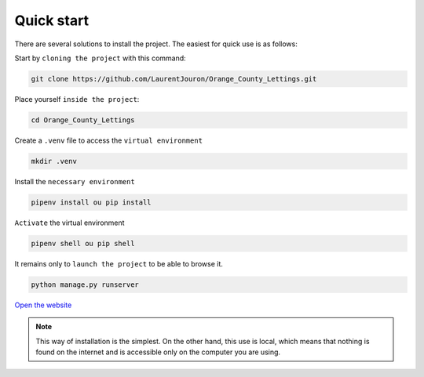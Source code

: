 .. _quick_start:

**Quick start**
===============

There are several solutions to install the project. The easiest for quick use is as follows:

Start by ``cloning the project`` with this command:


.. code-block:: console

   git clone https://github.com/LaurentJouron/Orange_County_Lettings.git


Place yourself ``inside the project``:

.. code-block:: console

   cd Orange_County_Lettings


Create a ``.venv`` file to access the ``virtual environment``

.. code-block:: console

   mkdir .venv


Install the ``necessary environment``

.. code-block:: console

   pipenv install ou pip install


``Activate`` the virtual environment

.. code-block:: console

   pipenv shell ou pip shell


It remains only to ``launch the project`` to be able to browse it.

.. code-block:: console
   
   python manage.py runserver


`Open the website <http://localhost:8000>`_


.. note::
   This way of installation is the simplest. On the other hand, this use is local, which means that nothing is found 
   on the internet and is accessible only on the computer you are using.
